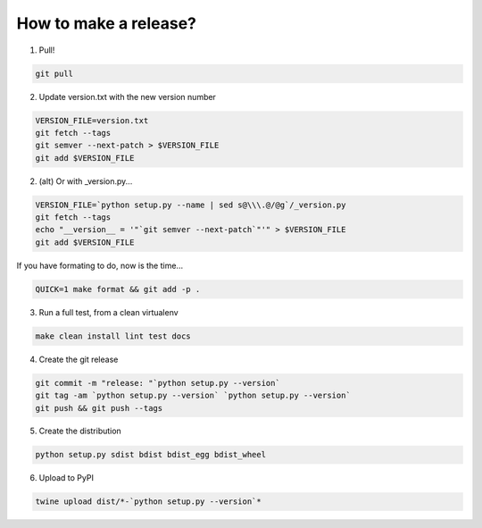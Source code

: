 How to make a release?
======================

1. Pull!

.. code-block:: shell-session

   git pull

2. Update version.txt with the new version number

.. code-block:: shell-session

   VERSION_FILE=version.txt
   git fetch --tags
   git semver --next-patch > $VERSION_FILE
   git add $VERSION_FILE
   
2. (alt) Or with _version.py...

.. code-block:: shell-session

   VERSION_FILE=`python setup.py --name | sed s@\\\.@/@g`/_version.py
   git fetch --tags
   echo "__version__ = '"`git semver --next-patch`"'" > $VERSION_FILE
   git add $VERSION_FILE
   
If you have formating to do, now is the time...

.. code-block:: shell-session

   QUICK=1 make format && git add -p .

3. Run a full test, from a clean virtualenv

.. code-block:: shell

   make clean install lint test docs

4. Create the git release

.. code-block:: shell

   git commit -m "release: "`python setup.py --version`
   git tag -am `python setup.py --version` `python setup.py --version`
   git push && git push --tags

5. Create the distribution

.. code-block:: shell

   python setup.py sdist bdist bdist_egg bdist_wheel

6. Upload to PyPI

.. code-block:: shell

   twine upload dist/*-`python setup.py --version`*


